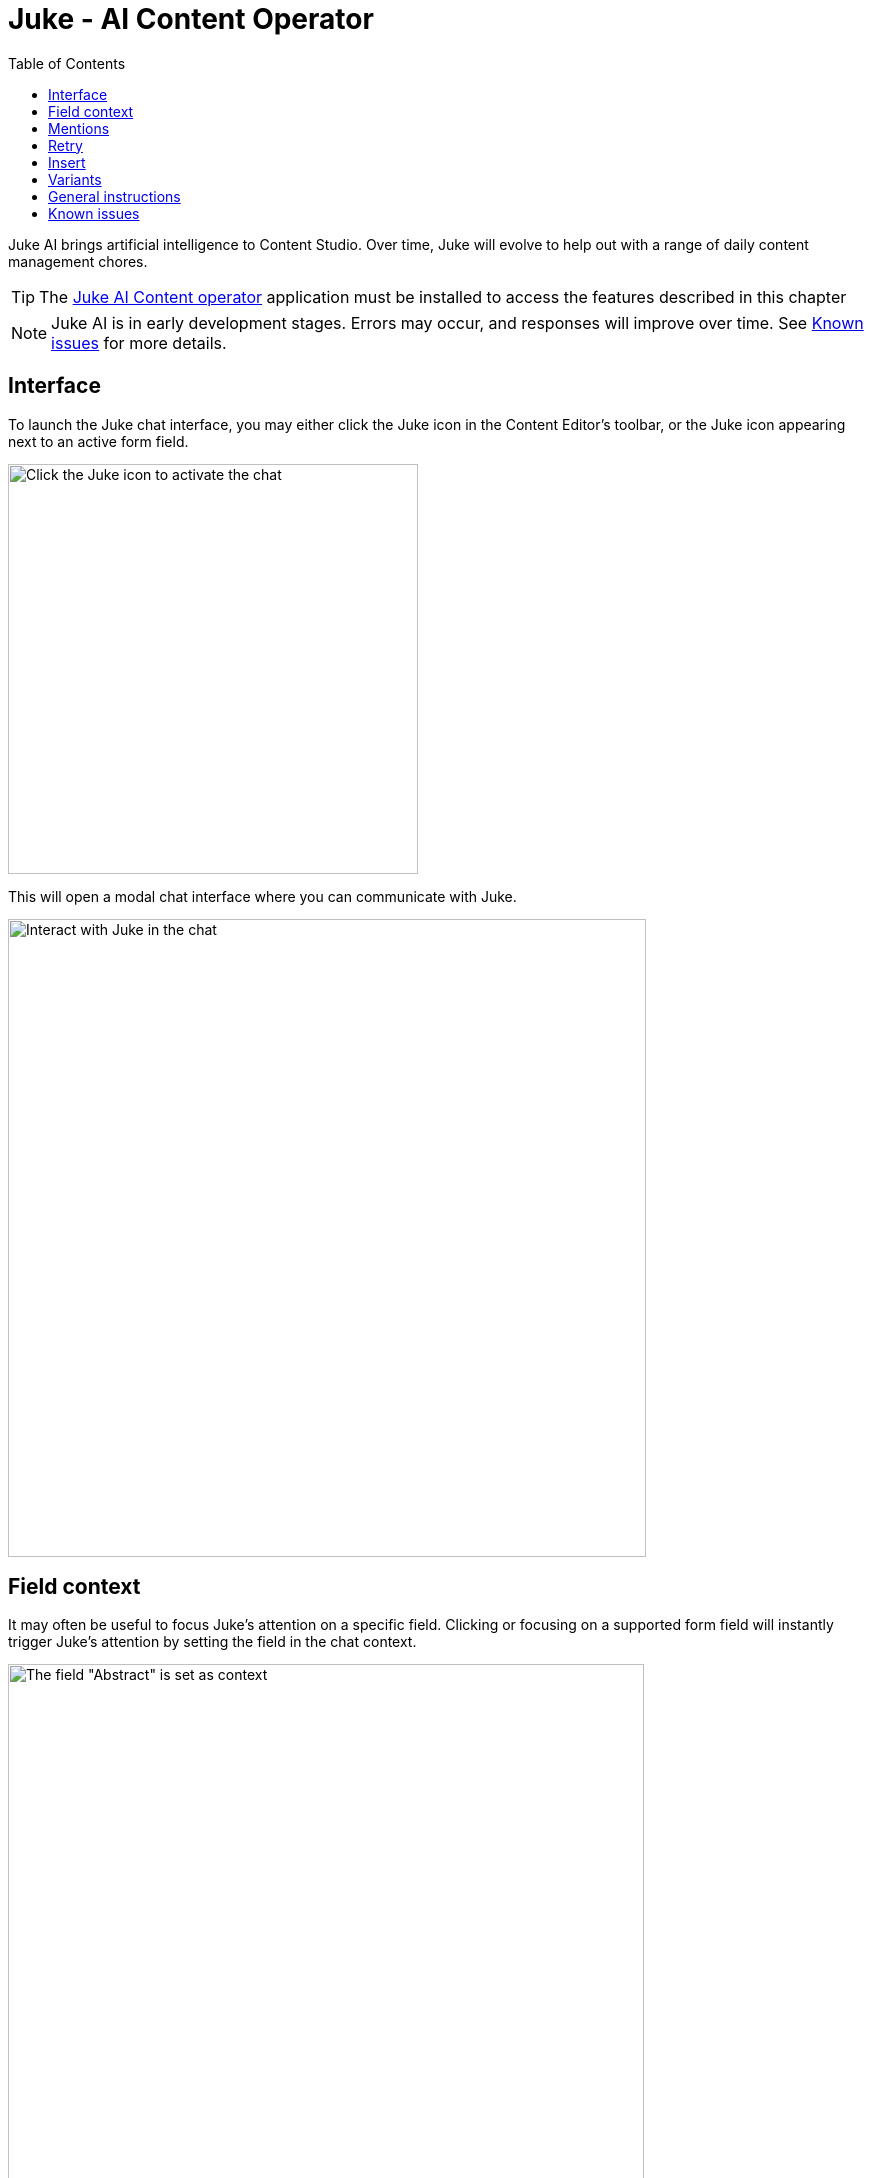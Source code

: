 = Juke - AI Content Operator
:toc: right
:imagesdir: ai/images

Juke AI brings artificial intelligence to Content Studio. Over time, Juke will evolve to help out with a range of daily content management chores.

TIP: The https://market.enonic.com/vendors/enonic/ai-content-operator[Juke AI Content operator] application must be installed to access the features described in this chapter

NOTE: Juke AI is in early development stages. Errors may occur, and responses will improve over time. See <<#known_issues, Known issues>> for more details.

== Interface
To launch the Juke chat interface, you may either click the Juke icon in the Content Editor’s toolbar, or the Juke icon appearing next to an active form field.

image::juke-toolbar.png[Click the Juke icon to activate the chat, 410w]

This will open a modal chat interface where you can communicate with Juke.

image::juke-chat.png[Interact with Juke in the chat, 638w]


== Field context

It may often be useful to focus Juke's attention on a specific field. Clicking or focusing on a supported form field will instantly trigger Juke's attention by setting the field in the chat context.

image::juke-context.png[The field "Abstract" is set as context, 636w]

To clear the context, simply click the `x` to the right.

NOTE: Juke is currently limited to work with TextLine, TextArea and HtmlArea fields in the main content type form. More will follow soon.

== Mentions
Fields may also be mentioned directly in the chat. Pressing `@` inside the chat's input will list all available fields in the scope of the current context. Select a field from the list to make it a part of your prompt.

NOTE: If no context is set, you may mention fields at the root level of your content

image::juke-mention.png[type @ to reveal list of contextual input fields, 776w]

*Sample prompts:*

* Expand the list in `@Article body` from 3 to 5 items and turn it into a numbered list
* Create `@Display Name` based on `@Article body`

== Retry
If you are not satisfied with the response provided by Juke or the request fails, use the «retry» icon to make Juke reprocess the instruction.

image::juke-retry.png[Click retry icon to give it another shot, 635w]

== Insert
Juke may provide field value responses. Simply click the `Insert` icon next to value in order to update the form directly.

image::juke-insert.png[Clicking insert icon will copy the text into the respective field, 665w]

If Juke provides multiple field values, you may use the `Insert all` icon to insert all values into the form with a single click.

Finally, the `Copy to buffer` icon will copy the text to your clipboard, allowing you to paste it manually later.

== Variants

On demand, Juke may provide multiple variants for a single field. Use the arrow icons next to the response which you can use to navigate through the suggestions, and insert values as required.

image::juke-variants.png[Ask for multiple suggestions related to a field, 634w]

Sample prompts:

* Give 3 variants of `@Teaser` and `@Display Name`
* Make 2 suggestions for `@Abstract`


== General instructions

You may provide a standard prompt for Juke. These instructions may be specified at a project or site level.

For instance, you may want Juke to use a consistent tone of voice or provide other relevant details about the content you are working on. This helps Juke produce more relevant responses every time.

By adding the `Juke AI Content Operator` application to your project or site, you may provide `custom instructions` as desired

image::juke-instructions.png[Provide general instructions via app settings, 733w]

NOTE: Working with application settings requires "Project owner" roles or higher.

== Known issues

Known limitations in current version

* Not optimized for general chat
* Only works with text-based fields
* Set instances may not be a context
* Only works with fields in the main content type form
* Only availabe in "Edit" context
* Initial greeting is hardcoded (not AI generated)
* <<layers#, AI localization>> can't be invoked from chat
